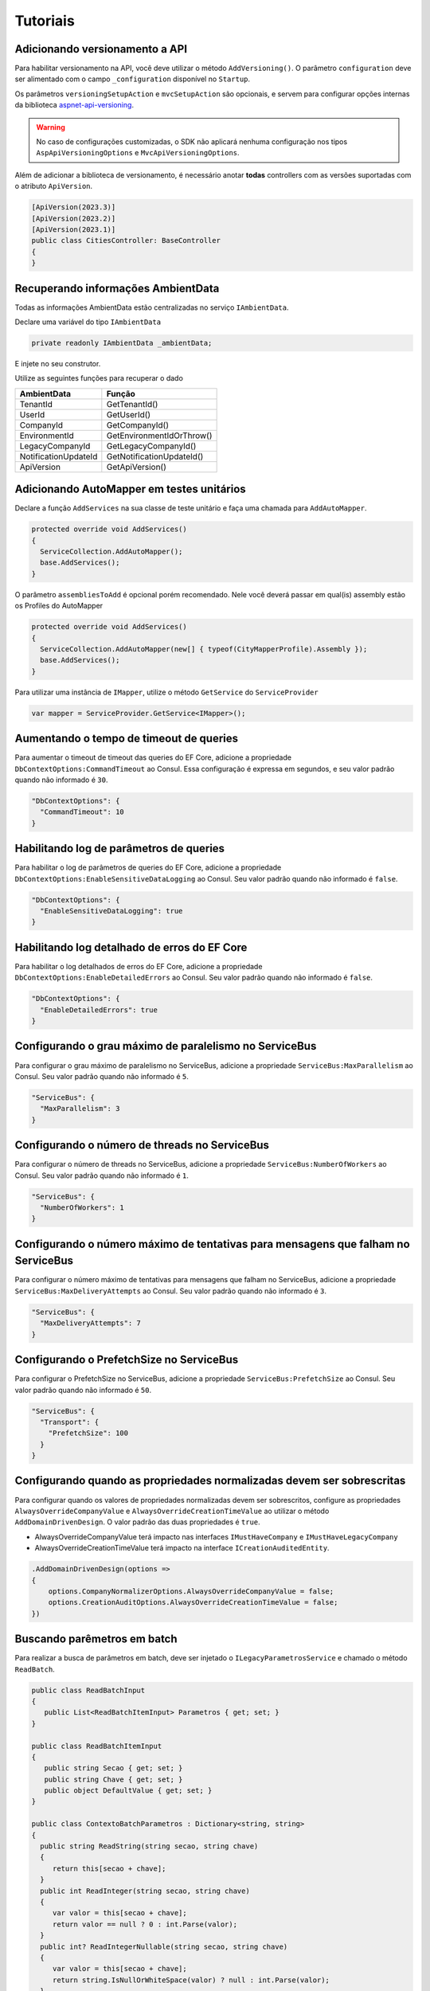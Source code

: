 Tutoriais
#########

.. _adicionando-automapper-em-testes-unitarios:

Adicionando versionamento a API
-------------------------------

Para habilitar versionamento na API, você deve utilizar o método ``AddVersioning()``.
O parâmetro ``configuration`` deve ser alimentado com o campo ``_configuration`` disponível no ``Startup``.

Os parâmetros ``versioningSetupAction`` e ``mvcSetupAction`` são opcionais, e servem para configurar opções internas da biblioteca aspnet-api-versioning_.

.. warning::

   No caso de configurações customizadas, o SDK não aplicará nenhuma configuração nos tipos ``AspApiVersioningOptions`` e ``MvcApiVersioningOptions``.

Além de adicionar a biblioteca de versionamento, é necessário anotar **todas** controllers com as versões suportadas com o atributo ``ApiVersion``.

.. code-block:: c#

   [ApiVersion(2023.3)]
   [ApiVersion(2023.2)]
   [ApiVersion(2023.1)]
   public class CitiesController: BaseController
   {        
   }


Recuperando informações AmbientData
-----------------------------------

Todas as informações AmbientData estão centralizadas no serviço ``IAmbientData``.

Declare uma variável do tipo ``IAmbientData``

.. code-block:: c#

   private readonly IAmbientData _ambientData;

E injete no seu construtor.

Utilize as seguintes funções para recuperar o dado

==================== ==========================
AmbientData          Função
==================== ==========================
TenantId             GetTenantId()
UserId               GetUserId()
CompanyId            GetCompanyId()
EnvironmentId        GetEnvironmentIdOrThrow()
LegacyCompanyId      GetLegacyCompanyId()
NotificationUpdateId GetNotificationUpdateId()
ApiVersion           GetApiVersion()
==================== ==========================

Adicionando AutoMapper em testes unitários
------------------------------------------

Declare a função ``AddServices`` na sua classe de teste unitário e faça uma chamada para ``AddAutoMapper``.

.. code-block:: c#

   protected override void AddServices()
   {
     ServiceCollection.AddAutoMapper();  
     base.AddServices();
   }

O parâmetro ``assembliesToAdd`` é opcional porém recomendado. Nele você deverá passar em qual(is) assembly estão os Profiles do AutoMapper

.. code-block:: c#

   protected override void AddServices()
   {
     ServiceCollection.AddAutoMapper(new[] { typeof(CityMapperProfile).Assembly });  
     base.AddServices();
   }

Para utilizar uma instância de ``IMapper``, utilize o método ``GetService`` do ``ServiceProvider``

.. code-block:: c#

   var mapper = ServiceProvider.GetService<IMapper>();


.. _aspnet-api-versioning: https://github.com/dotnet/aspnet-api-versioning/

Aumentando o tempo de timeout de queries
----------------------------------------

Para aumentar o timeout de timeout das queries do EF Core, adicione a propriedade ``DbContextOptions:CommandTimeout`` ao Consul. Essa configuração é expressa em segundos, e seu valor padrão quando não informado é ``30``.

.. code-block:: json

  "DbContextOptions": {
    "CommandTimeout": 10
  }

Habilitando log de parâmetros de queries
----------------------------------------

Para habilitar o log de parâmetros de queries do EF Core, adicione a propriedade ``DbContextOptions:EnableSensitiveDataLogging`` ao Consul. Seu valor padrão quando não informado é ``false``.

.. code-block:: json

  "DbContextOptions": {
    "EnableSensitiveDataLogging": true
  }

Habilitando log detalhado de erros do EF Core
----------------------------------------------

Para habilitar o log detalhados de erros do EF Core, adicione a propriedade ``DbContextOptions:EnableDetailedErrors`` ao Consul. Seu valor padrão quando não informado é ``false``.

.. code-block:: json

  "DbContextOptions": {
    "EnableDetailedErrors": true
  }


Configurando o grau máximo de paralelismo no ServiceBus
-------------------------------------------------------

Para configurar o grau máximo de paralelismo no ServiceBus, adicione a propriedade ``ServiceBus:MaxParallelism`` ao Consul. Seu valor padrão quando não informado é ``5``.

.. code-block:: json

  "ServiceBus": {
    "MaxParallelism": 3
  }

Configurando o número de threads no ServiceBus
----------------------------------------------

Para configurar o número de threads no ServiceBus, adicione a propriedade ``ServiceBus:NumberOfWorkers`` ao Consul. Seu valor padrão quando não informado é ``1``.

.. code-block:: json

  "ServiceBus": {
    "NumberOfWorkers": 1
  }

Configurando o número máximo de tentativas para mensagens que falham no ServiceBus
----------------------------------------------------------------------------------

Para configurar o número máximo de tentativas para mensagens que falham no ServiceBus, adicione a propriedade ``ServiceBus:MaxDeliveryAttempts`` ao Consul. Seu valor padrão quando não informado é ``3``.

.. code-block:: json

  "ServiceBus": {
    "MaxDeliveryAttempts": 7
  }

Configurando o PrefetchSize no ServiceBus
-----------------------------------------

Para configurar o PrefetchSize no ServiceBus, adicione a propriedade ``ServiceBus:PrefetchSize`` ao Consul. Seu valor padrão quando não informado é ``50``.

.. code-block:: json

  "ServiceBus": {
    "Transport": {
      "PrefetchSize": 100
    }    
  }

.. _configurando-override-property-normalizer:

Configurando quando as propriedades normalizadas devem ser sobrescritas
-----------------------------------------------------------------------

Para configurar quando os valores de propriedades normalizadas devem ser sobrescritos, configure as propriedades ``AlwaysOverrideCompanyValue`` e ``AlwaysOverrideCreationTimeValue`` ao utilizar o método ``AddDomainDrivenDesign``. O valor padrão das duas propriedades é ``true``.

- AlwaysOverrideCompanyValue terá impacto nas interfaces ``IMustHaveCompany`` e ``IMustHaveLegacyCompany``
- AlwaysOverrideCreationTimeValue terá impacto na interface ``ICreationAuditedEntity``.

.. code-block:: c#
  
  .AddDomainDrivenDesign(options =>
  {
      options.CompanyNormalizerOptions.AlwaysOverrideCompanyValue = false;
      options.CreationAuditOptions.AlwaysOverrideCreationTimeValue = false;
  })

Buscando parêmetros em batch
----------------------------

Para realizar a busca de parâmetros em batch, deve ser injetado o ``ILegacyParametrosService`` e chamado o método ``ReadBatch``.

.. code-block:: c#

   public class ReadBatchInput
   {
      public List<ReadBatchItemInput> Parametros { get; set; }
   }

   public class ReadBatchItemInput
   {
      public string Secao { get; set; }
      public string Chave { get; set; }
      public object DefaultValue { get; set; }
   }

   public class ContextoBatchParametros : Dictionary<string, string>
   {
     public string ReadString(string secao, string chave)
     {
        return this[secao + chave];
     }
     public int ReadInteger(string secao, string chave)
     {
        var valor = this[secao + chave];
        return valor == null ? 0 : int.Parse(valor);
     }
     public int? ReadIntegerNullable(string secao, string chave)
     {
        var valor = this[secao + chave];
        return string.IsNullOrWhiteSpace(valor) ? null : int.Parse(valor);
     }
     public bool ReadBoolean(string secao, string chave)
     {
        return ParseStringToBoolean(this[secao + chave]);
     }

     private bool ParseStringToBoolean(string input)
     {
        return input == "T" ;
     }
   }
